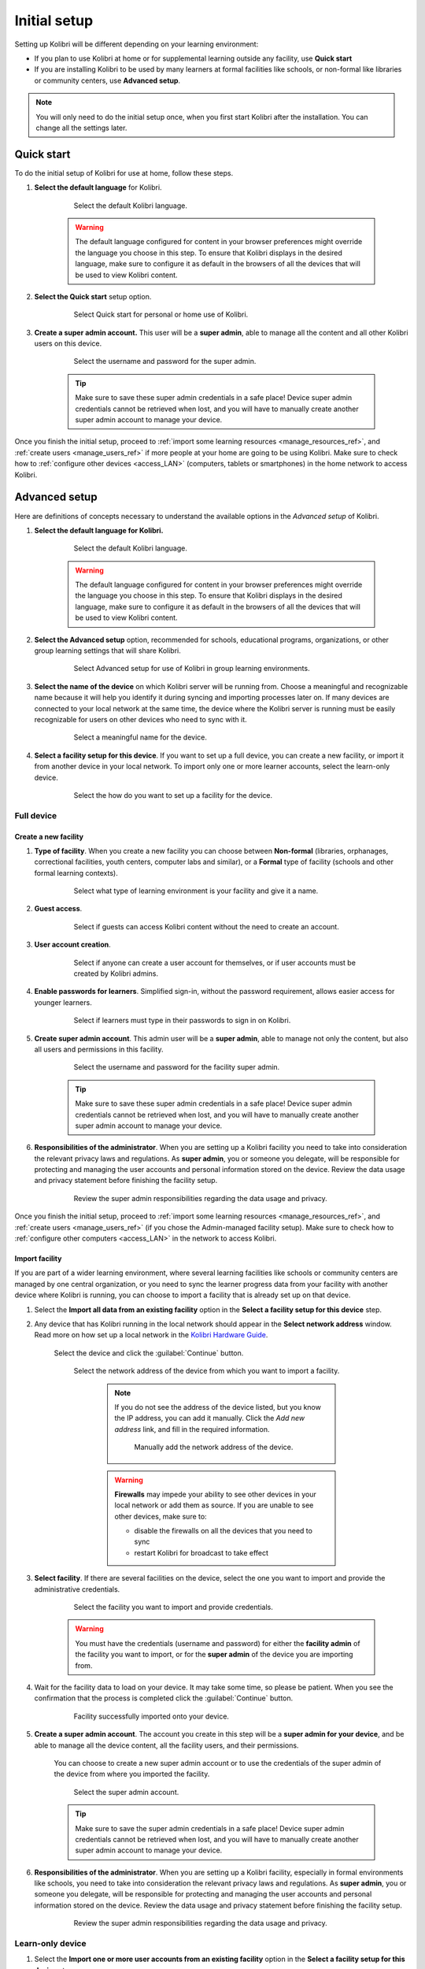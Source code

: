 .. _setup_initial:

Initial setup
=============

Setting up Kolibri will be different depending on your learning environment:

* If you plan to use Kolibri at home or for supplemental learning outside any facility, use **Quick start**
* If you are installing Kolibri to be used by many learners at formal facilities like schools, or non-formal like libraries or community centers, use **Advanced setup**.

.. note::
  You will only need to do the initial setup once, when you first start Kolibri after the installation. You can change all the settings later.

..  raw:: html

    <iframe width="670" height="380" src="https://www.youtube-nocookie.com/embed/knrGjxejHUM?rel=0&modestbranding=1&cc_load_policy=1&iv_load_policy=3" frameborder="0" allow="accelerometer; gyroscope" allowfullscreen></iframe><br /><br />


Quick start
-----------

To do the initial setup of Kolibri for use at home, follow these steps.


#. **Select the default language** for Kolibri.

  	.. figure:: /img/select-language.png
	   :alt:  

	   Select the default Kolibri language.


	.. warning::
	  The default language configured for content in your browser preferences might override the language you choose in this step. To ensure that Kolibri displays in the desired language, make sure to configure it as default in the browsers of all the devices that will be used to view Kolibri content.


#. **Select the Quick start** setup option.
   
  	.. figure:: /img/quick-start.png
	   :alt:  

	   Select Quick start for personal or home use of Kolibri.


#. **Create a super admin account.** This user will be a **super admin**, able to manage all the content and all other Kolibri users on this device.

  	.. figure:: /img/super-admin.png
	   :alt:  

	   Select the username and password for the super admin.

	.. tip::
	  Make sure to save these super admin credentials in a safe place! Device super admin credentials cannot be retrieved when lost, and you will have to manually create another super admin account to manage your device.


Once you finish the initial setup, proceed to :ref:`import some learning resources <manage_resources_ref>`, and :ref:`create users <manage_users_ref>` if more people at your home are going to be using Kolibri. Make sure to check how to :ref:`configure other devices <access_LAN>` (computers, tablets or smartphones) in the home network to access Kolibri.


Advanced setup
--------------

Here are definitions of concepts necessary to understand the available options in the *Advanced setup* of Kolibri.

.. glossary::

    Facility
      A facility in Kolibri connects a set of user accounts, classes, and associated data such as assignments and learner progress. The same facility can be shared across multiple devices, and there can also be multiple facilities on a single device. A facility could represent physical schools, temporary learning hubs, organizations distributing devices across multiple locations, parent or family programs, and other types of learning environments featuring continuity between learners' activities.

    Device
      The physical or virtual machine that has the Kolibri server installed on it. Kolibri server device will minimally include a processor, storage, and memory. It may also include a screen, a network connection, a battery, etc. Common examples of server devices are: a desktop or laptop computer; a rack-mounted server; a Raspberry Pi; a virtual machine running in the cloud.

		    * **Full device**

		      A device that is a fully-featured Kolibri server and can be used by admins, coaches and learners. A full device enables access to all learner, coach and admin features.

		    * **Learn-only device**

		      Unlike a 'full device', a learn-only device will have available only the features for learners. Coaches and admins can sign in but will only see the *Learn* page. Learn-only devices also include automated data syncing functionality.

	  Sync
		  Syncing is the process of synchronizing facility data (learners, groups, classes, learner progress, assignments) between devices that have the same facility. The facility is created once on a full device, and subsequently imported to other devices. Facility data can afterwards be synced between devices as long as they are on the same local network.		 


#. **Select the default language for Kolibri.**

  	.. figure:: /img/select-language.png
	   :alt:  

	   Select the default Kolibri language.


	.. warning::
	  The default language configured for content in your browser preferences might override the language you choose in this step. To ensure that Kolibri displays in the desired language, make sure to configure it as default in the browsers of all the devices that will be used to view Kolibri content.


#. **Select the Advanced setup** option, recommended for schools, educational programs, organizations, or other group learning settings that will share Kolibri. 
   
	  .. figure:: /img/advanced-setup.png
		   :alt:  

		   Select Advanced setup for use of Kolibri in group learning environments.			
   

#. **Select the name of the device** on which Kolibri server will be running from. Choose a meaningful and recognizable name because it will help you identify it during syncing and importing processes later on. If many devices are connected to your local network at the same time, the device where the Kolibri server is running must be easily recognizable for users on other devices who need to sync with it.

	  .. figure:: /img/device-name.png
		   :alt:  

		   Select a meaningful name for the device.	

#. **Select a facility setup for this device**. If you want to set up a full device, you can create a new facility, or import it from another device in your local network. To import only one or more learner accounts, select the learn-only device. 

	  .. figure:: /img/select-facility-setup.png
		   :alt:  

		   Select the how do you want to set up a facility for the device.	
   
Full device
***********

Create a new facility
"""""""""""""""""""""

#. **Type of facility**. When you create a new facility you can choose between **Non-formal** (libraries, orphanages, correctional facilities, youth centers, computer labs and similar), or a **Formal** type of facility (schools and other formal learning contexts).

	  .. figure:: /img/facility-type-name.png
		   :alt: Step 1 of 6. 

		   Select what type of learning environment is your facility and give it a name.

#. **Guest access**. 

  	.. figure:: /img/guest-access.png
	   :alt: Step 2 of 6. 

	   Select if guests can access Kolibri content without the need to create an account.


#. **User account creation**.

  	.. figure:: /img/sign-up.png
	   :alt: Step 3 of 6. 

	   Select if anyone can create a user account for themselves, or if user accounts must be created by Kolibri admins.


#. **Enable passwords for learners**. Simplified sign-in, without the password requirement, allows easier access for younger learners.

  	.. figure:: /img/enable-passwords.png
	   :alt: Step 4 of 6.

	   Select if learners must type in their passwords to sign in on Kolibri.


#. **Create super admin account**. This admin user will be a **super admin**, able to manage not only the content, but also all users and  permissions in this facility.

  	.. figure:: /img/super-admin.png
	   :alt: Step 5 of 6.

	   Select the username and password for the facility super admin.

	.. tip::
	  Make sure to save these super admin credentials in a safe place! Device super admin credentials cannot be retrieved when lost, and you will have to manually create another super admin account to manage your device.


#. **Responsibilities of the administrator**. When you are setting up a Kolibri facility you need to take into consideration the relevant privacy laws and regulations. As **super admin**, you or someone you delegate, will be responsible for protecting and managing the user accounts and personal information stored on the device. Review the data usage and privacy statement before finishing the facility setup.

  	.. figure:: /img/super-admin-resp.png
	   :alt: Step 6 of 6.

	   Review the super admin responsibilities regarding the data usage and privacy.


Once you finish the initial setup, proceed to :ref:`import some learning resources <manage_resources_ref>`, and :ref:`create users <manage_users_ref>` (if you chose the Admin-managed facility setup). Make sure to check how to :ref:`configure other computers <access_LAN>` in the network to access Kolibri.

.. _import_facility:


Import facility
"""""""""""""""

If you are part of a wider learning environment, where several learning facilities like schools or community centers are managed by one central organization, or you need to sync the learner progress data from your facility with another device where Kolibri is running, you can choose to import a facility that is already set up on that device.

#. Select the **Import all data from an existing facility** option in the **Select a facility setup for this device** step. 

#. Any device that has Kolibri running in the local network should appear in the **Select network address** window. Read more on how set up a local network in the `Kolibri Hardware Guide <https://learningequality.org/r/hardware-guide>`_.

	Select the device and click the :guilabel:`Continue` button.

  	.. figure:: /img/initial-setup-select-device.png
	   :alt: 

	   Select the network address of the device from which you want to import a facility.

		.. note:: If you do not see the address of the device listed, but you know the IP address, you can add it manually. Click the *Add new address* link, and fill in the required information.

			.. figure:: /img/initial-setup-add-device.png
				:alt: Add the network address of the device manually.

				Manually add the network address of the device.

		.. warning:: **Firewalls** may impede your ability to see other devices in your local network or add them as source. If you are unable to see other devices, make sure to:

			* disable the firewalls on all the devices that you need to sync
			* restart Kolibri for broadcast to take effect

#. **Select facility**. If there are several facilities on the device, select the one you want to import and provide the administrative credentials. 

  	.. figure:: /img/initial-setup-select-facility-to-import.png
	   :alt: Step 1 of 4.

	   Select the facility you want to import and provide credentials.

  	.. warning:: You must have the credentials (username and password) for either the **facility admin** of the facility you want to import, or for the **super admin** of the device you are importing from.

#. Wait for the facility data to load on your device. It may take some time, so please be patient. When you see the confirmation that the process is completed click the :guilabel:`Continue` button.
   
  	.. figure:: /img/initial-setup-loading-facility.png
	   :alt: Step 2 of 4.

	   Facility successfully imported onto your device.

#. **Create a super admin account**. The account you create in this step will be a **super admin for your device**, and be able to manage all the device content, all the facility users, and their permissions.

 	You can choose to create a new super admin account or to use the credentials of the super admin of the device from where you imported the facility.

  	.. figure:: /img/device-super-admin.png
	   :alt: Step 3 of 4.

	   Select the super admin account.

	.. tip::
	  Make sure to save the super admin credentials in a safe place! Device super admin credentials cannot be retrieved when lost, and you will have to manually create another super admin account to manage your device.

#. **Responsibilities of the administrator**. When you are setting up a Kolibri facility, especially in formal environments like schools, you need to take into consideration the relevant privacy laws and regulations. As **super admin**, you or someone you delegate, will be responsible for protecting and managing the user accounts and personal information stored on the device. Review the data usage and privacy statement before finishing the facility setup.

  	.. figure:: /img/super-admin-resp.png
	   :alt: Step 4 of 4.

	   Review the super admin responsibilities regarding the data usage and privacy.

Learn-only device
*****************

#. Select the **Import one or more user accounts from an existing facility** option in the **Select a facility setup for this device** step. 

#. Any device that has Kolibri running in the local network should appear in the **Select network address** window. Read more on how set up a local network in the `Kolibri Hardware Guide <https://learningequality.org/r/hardware-guide>`_.

	Select the device and click the :guilabel:`Continue` button.

  	.. figure:: /img/learn-only-select-device.png
	   :alt: Step 1 of 4.

	   Select the network address of the device from which you want to import a facility.

		.. warning:: **Firewalls** may impede your ability to see other devices in your local network or add them as source. If you are unable to see other devices, make sure to:

			* disable the firewalls on all the devices that you need to sync
			* restart Kolibri for broadcast to take effect

#. **Select facility**. If there are several facilities on the device, select the one you want to import the learner account from. 

  	.. figure:: /img/select-facility-import-individual-user-accounts.png
	   :alt: Step 2 of 4.

	   Select the facility you want to import and provide credentials.

#. **Import individual learner accounts**. Enter the username and password of the learner you want to import to your device.
  
  	.. figure:: /img/import-individual-user-accounts.png
	   :alt: Step 3 of 4.

	   Provide credentials to import learner account.

#. Wait for the learner data to load on your device. It may take some time, so please be patient. When you see the confirmation that the process is completed, you can choose to import another learner account on the same device. Otherwise, click the :guilabel:`Continue` button.
   
Once you finish the initial setup, proceed to :ref:`import some learning resources <manage_resources_ref>`. 

.. note:: After you close the welcoming message, you will be able to import content from the same device from which you just imported the facility.

    	.. figure:: /img/initial-setup-import-content-after-facility.png
	   :alt: 

	   You can use the same device from which you imported the facility also to import content.

